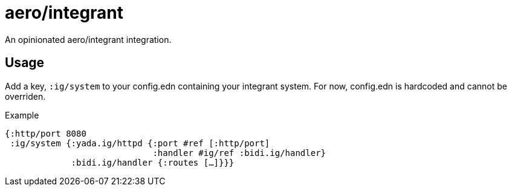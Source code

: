 = aero/integrant

An opinionated aero/integrant integration.

== Usage

Add a key, `:ig/system` to your config.edn containing your integrant system.
For now, config.edn is hardcoded and cannot be overriden.

.Example
[source,clojure]
----
{:http/port 8080
 :ig/system {:yada.ig/httpd {:port #ref [:http/port]
                             :handler #ig/ref :bidi.ig/handler}
             :bidi.ig/handler {:routes […]}}}
----
